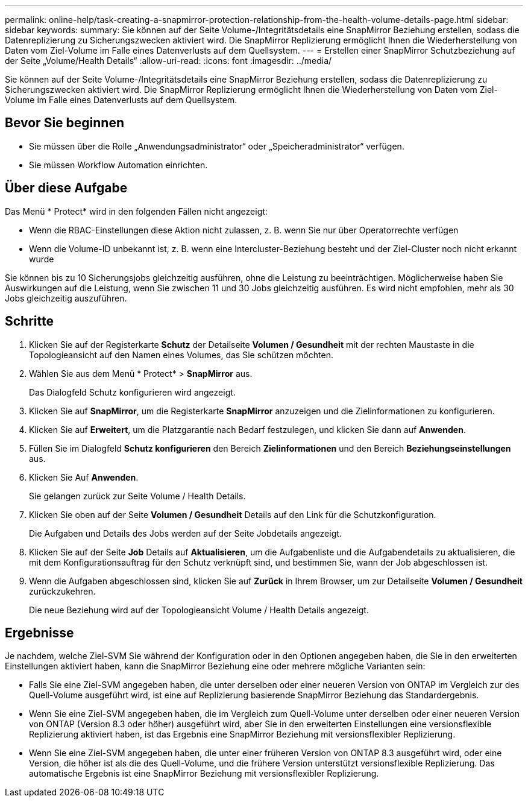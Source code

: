 ---
permalink: online-help/task-creating-a-snapmirror-protection-relationship-from-the-health-volume-details-page.html 
sidebar: sidebar 
keywords:  
summary: Sie können auf der Seite Volume-/Integritätsdetails eine SnapMirror Beziehung erstellen, sodass die Datenreplizierung zu Sicherungszwecken aktiviert wird. Die SnapMirror Replizierung ermöglicht Ihnen die Wiederherstellung von Daten vom Ziel-Volume im Falle eines Datenverlusts auf dem Quellsystem. 
---
= Erstellen einer SnapMirror Schutzbeziehung auf der Seite „Volume/Health Details“
:allow-uri-read: 
:icons: font
:imagesdir: ../media/


[role="lead"]
Sie können auf der Seite Volume-/Integritätsdetails eine SnapMirror Beziehung erstellen, sodass die Datenreplizierung zu Sicherungszwecken aktiviert wird. Die SnapMirror Replizierung ermöglicht Ihnen die Wiederherstellung von Daten vom Ziel-Volume im Falle eines Datenverlusts auf dem Quellsystem.



== Bevor Sie beginnen

* Sie müssen über die Rolle „Anwendungsadministrator“ oder „Speicheradministrator“ verfügen.
* Sie müssen Workflow Automation einrichten.




== Über diese Aufgabe

Das Menü * Protect* wird in den folgenden Fällen nicht angezeigt:

* Wenn die RBAC-Einstellungen diese Aktion nicht zulassen, z. B. wenn Sie nur über Operatorrechte verfügen
* Wenn die Volume-ID unbekannt ist, z. B. wenn eine Intercluster-Beziehung besteht und der Ziel-Cluster noch nicht erkannt wurde


Sie können bis zu 10 Sicherungsjobs gleichzeitig ausführen, ohne die Leistung zu beeinträchtigen. Möglicherweise haben Sie Auswirkungen auf die Leistung, wenn Sie zwischen 11 und 30 Jobs gleichzeitig ausführen. Es wird nicht empfohlen, mehr als 30 Jobs gleichzeitig auszuführen.



== Schritte

. Klicken Sie auf der Registerkarte *Schutz* der Detailseite *Volumen / Gesundheit* mit der rechten Maustaste in die Topologieansicht auf den Namen eines Volumes, das Sie schützen möchten.
. Wählen Sie aus dem Menü * Protect* > *SnapMirror* aus.
+
Das Dialogfeld Schutz konfigurieren wird angezeigt.

. Klicken Sie auf *SnapMirror*, um die Registerkarte *SnapMirror* anzuzeigen und die Zielinformationen zu konfigurieren.
. Klicken Sie auf *Erweitert*, um die Platzgarantie nach Bedarf festzulegen, und klicken Sie dann auf *Anwenden*.
. Füllen Sie im Dialogfeld *Schutz konfigurieren* den Bereich *Zielinformationen* und den Bereich *Beziehungseinstellungen* aus.
. Klicken Sie Auf *Anwenden*.
+
Sie gelangen zurück zur Seite Volume / Health Details.

. Klicken Sie oben auf der Seite *Volumen / Gesundheit* Details auf den Link für die Schutzkonfiguration.
+
Die Aufgaben und Details des Jobs werden auf der Seite Jobdetails angezeigt.

. Klicken Sie auf der Seite *Job* Details auf *Aktualisieren*, um die Aufgabenliste und die Aufgabendetails zu aktualisieren, die mit dem Konfigurationsauftrag für den Schutz verknüpft sind, und bestimmen Sie, wann der Job abgeschlossen ist.
. Wenn die Aufgaben abgeschlossen sind, klicken Sie auf *Zurück* in Ihrem Browser, um zur Detailseite *Volumen / Gesundheit* zurückzukehren.
+
Die neue Beziehung wird auf der Topologieansicht Volume / Health Details angezeigt.





== Ergebnisse

Je nachdem, welche Ziel-SVM Sie während der Konfiguration oder in den Optionen angegeben haben, die Sie in den erweiterten Einstellungen aktiviert haben, kann die SnapMirror Beziehung eine oder mehrere mögliche Varianten sein:

* Falls Sie eine Ziel-SVM angegeben haben, die unter derselben oder einer neueren Version von ONTAP im Vergleich zur des Quell-Volume ausgeführt wird, ist eine auf Replizierung basierende SnapMirror Beziehung das Standardergebnis.
* Wenn Sie eine Ziel-SVM angegeben haben, die im Vergleich zum Quell-Volume unter derselben oder einer neueren Version von ONTAP (Version 8.3 oder höher) ausgeführt wird, aber Sie in den erweiterten Einstellungen eine versionsflexible Replizierung aktiviert haben, ist das Ergebnis eine SnapMirror Beziehung mit versionsflexibler Replizierung.
* Wenn Sie eine Ziel-SVM angegeben haben, die unter einer früheren Version von ONTAP 8.3 ausgeführt wird, oder eine Version, die höher ist als die des Quell-Volume, und die frühere Version unterstützt versionsflexible Replizierung. Das automatische Ergebnis ist eine SnapMirror Beziehung mit versionsflexibler Replizierung.

